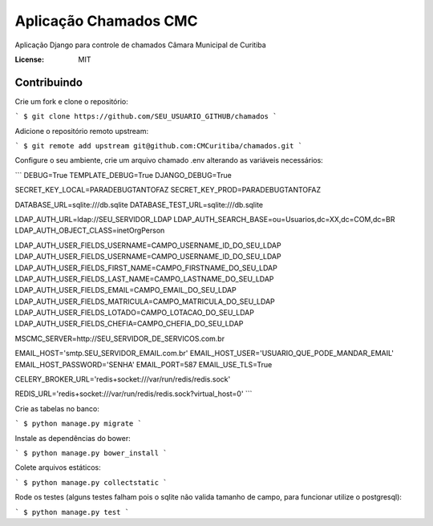 Aplicação Chamados CMC
======================

Aplicação Django para controle de chamados Câmara Municipal de Curitiba

.. image:: https://img.shields.io/badge/built%20with-Cookiecutter%20Django-ff69b4.svg
     :target: https://github.com/pydanny/cookiecutter-django/
     :alt: Built with Cookiecutter Django

.. image:: https://travis-ci.org/CMCuritiba/chamados.svg?branch=master
    :target: https://travis-ci.org/CMCuritiba/chamados

.. image:: https://codecov.io/gh/CMCuritiba/chamados/coverage.svg?branch=master
    :target: https://codecov.io/gh/CMCuritiba/chamados/


:License: MIT


Contribuindo
------------

Crie um fork e clone o repositório:

```
$ git clone https://github.com/SEU_USUARIO_GITHUB/chamados
```

Adicione o repositório remoto upstream:

```
$ git remote add upstream git@github.com:CMCuritiba/chamados.git
```

Configure o seu ambiente, crie um arquivo chamado .env alterando as variáveis necessários:

```
DEBUG=True
TEMPLATE_DEBUG=True
DJANGO_DEBUG=True

SECRET_KEY_LOCAL=PARADEBUGTANTOFAZ
SECRET_KEY_PROD=PARADEBUGTANTOFAZ

DATABASE_URL=sqlite:///db.sqlite
DATABASE_TEST_URL=sqlite:///db.sqlite

LDAP_AUTH_URL=ldap://SEU_SERVIDOR_LDAP
LDAP_AUTH_SEARCH_BASE=ou=Usuarios,dc=XX,dc=COM,dc=BR
LDAP_AUTH_OBJECT_CLASS=inetOrgPerson

LDAP_AUTH_USER_FIELDS_USERNAME=CAMPO_USERNAME_ID_DO_SEU_LDAP
LDAP_AUTH_USER_FIELDS_USERNAME=CAMPO_USERNAME_ID_DO_SEU_LDAP
LDAP_AUTH_USER_FIELDS_FIRST_NAME=CAMPO_FIRSTNAME_DO_SEU_LDAP
LDAP_AUTH_USER_FIELDS_LAST_NAME=CAMPO_LASTNAME_DO_SEU_LDAP
LDAP_AUTH_USER_FIELDS_EMAIL=CAMPO_EMAIL_DO_SEU_LDAP
LDAP_AUTH_USER_FIELDS_MATRICULA=CAMPO_MATRICULA_DO_SEU_LDAP
LDAP_AUTH_USER_FIELDS_LOTADO=CAMPO_LOTACAO_DO_SEU_LDAP
LDAP_AUTH_USER_FIELDS_CHEFIA=CAMPO_CHEFIA_DO_SEU_LDAP

MSCMC_SERVER=http://SEU_SERVIDOR_DE_SERVICOS.com.br

EMAIL_HOST='smtp.SEU_SERVIDOR_EMAIL.com.br'
EMAIL_HOST_USER='USUARIO_QUE_PODE_MANDAR_EMAIL'
EMAIL_HOST_PASSWORD='SENHA'
EMAIL_PORT=587
EMAIL_USE_TLS=True

CELERY_BROKER_URL='redis+socket:///var/run/redis/redis.sock'

REDIS_URL='redis+socket:///var/run/redis/redis.sock?virtual_host=0'
```

Crie as tabelas no banco:

```
$ python manage.py migrate
```

Instale as dependências do bower:

```
$ python manage.py bower_install
```

Colete arquivos estáticos:

```
$ python manage.py collectstatic
```

Rode os testes (alguns testes falham pois o sqlite não valida tamanho de campo, para funcionar utilize o postgresql):

```
$ python manage.py test
```

